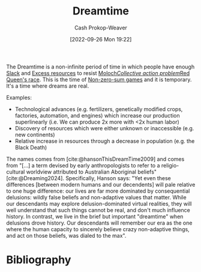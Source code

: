 :PROPERTIES:
:ID:       4d1a0eba-1f0f-4634-b574-6d66b7afa9b8
:LAST_MODIFIED: [2024-02-18 Sun 20:44]
:ROAM_ALIASES: "This is the dreamtime"
:END:
#+title: Dreamtime
#+hugo_custom_front_matter: :slug "4d1a0eba-1f0f-4634-b574-6d66b7afa9b8"
#+author: Cash Prokop-Weaver
#+date: [2022-09-26 Mon 19:22]
#+filetags: :hastodo:concept:

The Dreamtime is a non-infinite period of time in which people have enough [[id:e6c3a056-5061-4152-8b12-41f001f637a5][Slack]] and [[id:389385dc-aab6-4631-8397-7368d80ba68d][Excess resources]] to resist [[id:3aea1e2f-dd21-4c21-a8c9-7efd610424c4][Moloch]]/[[id:a604cedc-f0a1-4652-8bdf-697b6781ffad][Collective action problem]]/[[id:440b6c99-7394-44d1-8e62-61a15673dd95][Red Queen's race]]. This is the time of [[id:9f52c68a-3302-47bc-a4a4-3a4ff20d41be][Non-zero-sum games]] and it is temporary. It's a time where dreams are real.

Examples:

- Technological advances (e.g. fertilizers, genetically modified crops, factories, automation, and engines) which increase our production superlinearly (i.e. We can produce 2x more with <2x human labor)
- Discovery of resources which were either unknown or inaccessible (e.g. new continents)
- Relative increase in resources through a decrease in population (e.g. the Black Death)

The names comes from [cite:@hansonThisDreamTime2009] and comes from "[...] a term devised by early anthropologists to refer to a religio-cultural worldview attributed to Australian Aboriginal beliefs" [cite:@Dreaming2024]. Specifically, Hanson says: "Yet even these differences [between modern humans and our decendents] will pale relative to one huge difference: our lives are far more dominated by consequential delusions: wildly false beliefs and non-adaptive values that matter. While our descendants may explore delusion-dominated virtual realities, they will well understand that such things cannot be real, and don't much influence history. In contrast, we live in the brief but important "dreamtime" when delusions drove history. Our descendants will remember our era as the one where the human capacity to sincerely believe crazy non-adaptive things, and act on those beliefs, was dialed to the max".

* TODO [#4] Expand :noexport:
- [[https://www.cold-takes.com/this-cant-go-on/][This can't go on (2021)]]

* Flashcards :noexport:
** Describe :fc:
:PROPERTIES:
:CREATED: [2023-01-08 Sun 19:28]
:FC_CREATED: 2023-01-09T03:30:07Z
:FC_TYPE:  double
:ID:       78fe30de-8c1a-4fc1-8090-a66d0c0d354f
:END:
:REVIEW_DATA:
| position | ease | box | interval | due                  |
|----------+------+-----+----------+----------------------|
| front    | 2.05 |   8 |   217.05 | 2024-03-25T14:03:07Z |
| back     | 2.95 |   7 |   432.36 | 2024-10-30T23:50:15Z |
:END:

[[id:4d1a0eba-1f0f-4634-b574-6d66b7afa9b8][This is the dreamtime]]

*** Back
The current era has a relative abundance of resources and exponential(-ish) technological advancement which allows mankind to resist [[id:3aea1e2f-dd21-4c21-a8c9-7efd610424c4][Moloch]] via [[id:389385dc-aab6-4631-8397-7368d80ba68d][Excess resources]]. This abundance won't last.
*** Source
[cite:@hansonThisDreamTime]

* Bibliography
#+print_bibliography:
